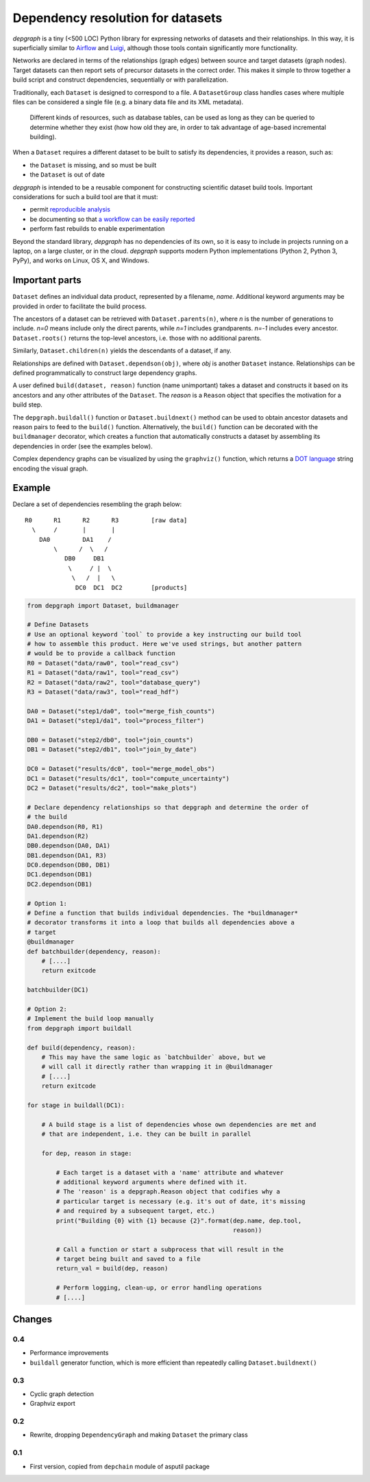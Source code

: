 Dependency resolution for datasets
==================================

|Build Status|

*depgraph* is a tiny (<500 LOC) Python library for expressing networks
of datasets and their relationships. In this way, it is superficially
similar to `Airflow <https://github.com/apache/incubator-airflow>`__ and
`Luigi <https://github.com/spotify/luigi>`__, although those tools
contain significantly more functionality.

Networks are declared in terms of the relationships (graph edges)
between source and target datasets (graph nodes). Target datasets can
then report sets of precursor datasets in the correct order. This makes
it simple to throw together a build script and construct dependencies,
sequentially or with parallelization.

Traditionally, each ``Dataset`` is designed to correspond to a file. A
``DatasetGroup`` class handles cases where multiple files can be
considered a single file (e.g. a binary data file and its XML metadata).

    Different kinds of resources, such as database tables, can be used
    as long as they can be queried to determine whether they exist (how
    how old they are, in order to tak advantage of age-based incremental
    building).

When a ``Dataset`` requires a different dataset to be built to satisfy
its dependencies, it provides a reason, such as:

-  the ``Dataset`` is missing, and so must be built
-  the ``Dataset`` is out of date

*depgraph* is intended to be a reusable component for constructing
scientific dataset build tools. Important considerations for such a
build tool are that it must:

-  permit `reproducible
   analysis <http://science.sciencemag.org/content/334/6060/1226.long>`__
-  be documenting so that `a workflow can be easily
   reported <http://www.ontosoft.org/gpf/node/1>`__
-  perform fast rebuilds to enable experimentation

Beyond the standard library, *depgraph* has no dependencies of its own,
so it is easy to include in projects running on a laptop, on a large
cluster, or in the cloud. *depgraph* supports modern Python
implementations (Python 2, Python 3, PyPy), and works on Linux, OS X,
and Windows.

Important parts
---------------

``Dataset`` defines an individual data product, represented by a
filename, *name*. Additional keyword arguments may be provided in order
to facilitate the build process.

The ancestors of a dataset can be retrieved with ``Dataset.parents(n)``,
where *n* is the number of generations to include. *n=0* means include
only the direct parents, while *n=1* includes grandparents. *n=-1*
includes every ancestor. ``Dataset.roots()`` returns the top-level
ancestors, i.e. those with no additional parents.

Similarly, ``Dataset.children(n)`` yields the descendants of a dataset,
if any.

Relationships are defined with ``Dataset.dependson(obj)``, where *obj*
is another ``Dataset`` instance. Relationships can be defined
programmatically to construct large dependency graphs.

A user defined ``build(dataset, reason)`` function (name unimportant)
takes a dataset and constructs it based on its ancestors and any other
attributes of the ``Dataset``. The *reason* is a ``Reason`` object that
specifies the motivation for a build step.

The ``depgraph.buildall()`` function or ``Dataset.buildnext()`` method
can be used to obtain ancestor datasets and reason pairs to feed to the
``build()`` function. Alternatively, the ``build()`` function can be
decorated with the ``buildmanager`` decorator, which creates a function
that automatically constructs a dataset by assembling its dependencies
in order (see the examples below).

Complex dependency graphs can be visualized by using the ``graphviz()``
function, which returns a `DOT
language <http://www.graphviz.org/content/dot-language>`__ string
encoding the visual graph.

Example
-------

Declare a set of dependencies resembling the graph below:

::

         R0      R1      R2      R3         [raw data]
           \     /       |       |
             DA0         DA1    /
                 \      /  \   /
                    DB0     DB1
                     \     / |  \
                      \   /  |   \
                       DC0  DC1  DC2        [products]

.. code:: python

    from depgraph import Dataset, buildmanager

    # Define Datasets
    # Use an optional keyword `tool` to provide a key instructing our build tool
    # how to assemble this product. Here we've used strings, but another pattern
    # would be to provide a callback function
    R0 = Dataset("data/raw0", tool="read_csv")
    R1 = Dataset("data/raw1", tool="read_csv")
    R2 = Dataset("data/raw2", tool="database_query")
    R3 = Dataset("data/raw3", tool="read_hdf")

    DA0 = Dataset("step1/da0", tool="merge_fish_counts")
    DA1 = Dataset("step1/da1", tool="process_filter")

    DB0 = Dataset("step2/db0", tool="join_counts")
    DB1 = Dataset("step2/db1", tool="join_by_date")

    DC0 = Dataset("results/dc0", tool="merge_model_obs")
    DC1 = Dataset("results/dc1", tool="compute_uncertainty")
    DC2 = Dataset("results/dc2", tool="make_plots")

    # Declare dependency relationships so that depgraph and determine the order of
    # the build
    DA0.dependson(R0, R1)
    DA1.dependson(R2)
    DB0.dependson(DA0, DA1)
    DB1.dependson(DA1, R3)
    DC0.dependson(DB0, DB1)
    DC1.dependson(DB1)
    DC2.dependson(DB1)

    # Option 1:
    # Define a function that builds individual dependencies. The *buildmanager*
    # decorator transforms it into a loop that builds all dependencies above a
    # target
    @buildmanager
    def batchbuilder(dependency, reason):
        # [....]
        return exitcode

    batchbuilder(DC1)

    # Option 2:
    # Implement the build loop manually
    from depgraph import buildall

    def build(dependency, reason):
        # This may have the same logic as `batchbuilder` above, but we
        # will call it directly rather than wrapping it in @buildmanager
        # [....]
        return exitcode

    for stage in buildall(DC1):

        # A build stage is a list of dependencies whose own dependencies are met and
        # that are independent, i.e. they can be built in parallel

        for dep, reason in stage:

            # Each target is a dataset with a 'name' attribute and whatever
            # additional keyword arguments where defined with it.
            # The 'reason' is a depgraph.Reason object that codifies why a
            # particular target is necessary (e.g. it's out of date, it's missing
            # and required by a subsequent target, etc.)
            print("Building {0} with {1} because {2}".format(dep.name, dep.tool,
                                                             reason))

            # Call a function or start a subprocess that will result in the
            # target being built and saved to a file
            return_val = build(dep, reason)

            # Perform logging, clean-up, or error handling operations
            # [....]

Changes
-------

0.4
~~~

-  Performance improvements
-  ``buildall`` generator function, which is more efficient than
   repeatedly calling ``Dataset.buildnext()``

0.3
~~~

-  Cyclic graph detection
-  Graphviz export

0.2
~~~

-  Rewrite, dropping ``DependencyGraph`` and making ``Dataset`` the
   primary class

0.1
~~~

-  First version, copied from ``depchain`` module of asputil package

.. |Build Status| image:: https://travis-ci.org/njwilson23/depgraph.svg?branch=master
   :target: https://travis-ci.org/njwilson23/depgraph
